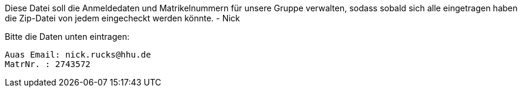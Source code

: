 Diese Datei soll die Anmeldedaten und Matrikelnummern für unsere Gruppe verwalten, sodass sobald sich alle eingetragen haben die Zip-Datei von jedem eingecheckt werden könnte.
- Nick

Bitte die Daten unten eintragen:

//Muster
//----------------------------------
// Auas Email: example@example.com
// MatrNr: 1234567
//----------------------------------

---------------------------------
Auas Email: nick.rucks@hhu.de
MatrNr. : 2743572
---------------------------------
